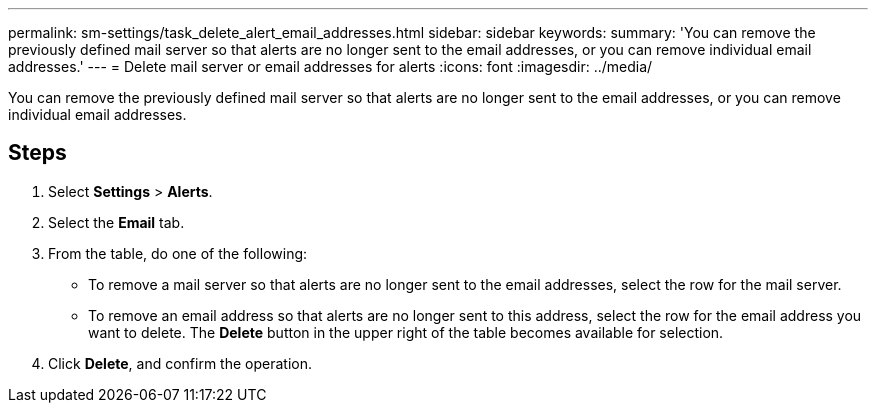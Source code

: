 ---
permalink: sm-settings/task_delete_alert_email_addresses.html
sidebar: sidebar
keywords: 
summary: 'You can remove the previously defined mail server so that alerts are no longer sent to the email addresses, or you can remove individual email addresses.'
---
= Delete mail server or email addresses for alerts
:icons: font
:imagesdir: ../media/

[.lead]
You can remove the previously defined mail server so that alerts are no longer sent to the email addresses, or you can remove individual email addresses.

== Steps

. Select *Settings* > *Alerts*.
. Select the *Email* tab.
. From the table, do one of the following:
 ** To remove a mail server so that alerts are no longer sent to the email addresses, select the row for the mail server.
 ** To remove an email address so that alerts are no longer sent to this address, select the row for the email address you want to delete.
The *Delete* button in the upper right of the table becomes available for selection.
. Click *Delete*, and confirm the operation.

